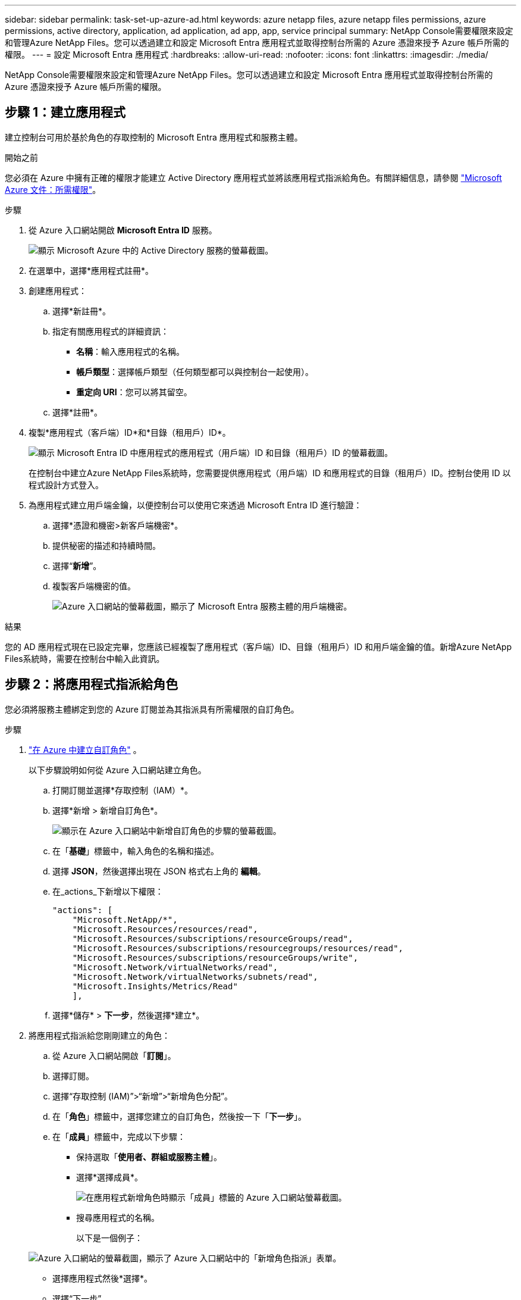 ---
sidebar: sidebar 
permalink: task-set-up-azure-ad.html 
keywords: azure netapp files, azure netapp files permissions, azure permissions, active directory, application, ad application, ad app, app, service principal 
summary: NetApp Console需要權限來設定和管理Azure NetApp Files。您可以透過建立和設定 Microsoft Entra 應用程式並取得控制台所需的 Azure 憑證來授予 Azure 帳戶所需的權限。 
---
= 設定 Microsoft Entra 應用程式
:hardbreaks:
:allow-uri-read: 
:nofooter: 
:icons: font
:linkattrs: 
:imagesdir: ./media/


[role="lead"]
NetApp Console需要權限來設定和管理Azure NetApp Files。您可以透過建立和設定 Microsoft Entra 應用程式並取得控制台所需的 Azure 憑證來授予 Azure 帳戶所需的權限。



== 步驟 1：建立應用程式

建立控制台可用於基於角色的存取控制的 Microsoft Entra 應用程式和服務主體。

.開始之前
您必須在 Azure 中擁有正確的權限才能建立 Active Directory 應用程式並將該應用程式指派給角色。有關詳細信息，請參閱 https://learn.microsoft.com/en-us/azure/active-directory/develop/howto-create-service-principal-portal#required-permissions/["Microsoft Azure 文件：所需權限"^]。

.步驟
. 從 Azure 入口網站開啟 *Microsoft Entra ID* 服務。
+
image:screenshot_azure_ad.png["顯示 Microsoft Azure 中的 Active Directory 服務的螢幕截圖。"]

. 在選單中，選擇*應用程式註冊*。
. 創建應用程式：
+
.. 選擇*新註冊*。
.. 指定有關應用程式的詳細資訊：
+
*** *名稱*：輸入應用程式的名稱。
*** *帳戶類型*：選擇帳戶類型（任何類型都可以與控制台一起使用）。
*** *重定向 URI*：您可以將其留空。


.. 選擇*註冊*。


. 複製*應用程式（客戶端）ID*和*目錄（租用戶）ID*。
+
image:screenshot_anf_app_ids.gif["顯示 Microsoft Entra ID 中應用程式的應用程式（用戶端）ID 和目錄（租用戶）ID 的螢幕截圖。"]

+
在控制台中建立Azure NetApp Files系統時，您需要提供應用程式（用戶端）ID 和應用程式的目錄（租用戶）ID。控制台使用 ID 以程式設計方式登入。

. 為應用程式建立用戶端金鑰，以便控制台可以使用它來透過 Microsoft Entra ID 進行驗證：
+
.. 選擇*憑證和機密>新客戶端機密*。
.. 提供秘密的描述和持續時間。
.. 選擇“*新增*”。
.. 複製客戶端機密的值。
+
image:screenshot_anf_client_secret.gif["Azure 入口網站的螢幕截圖，顯示了 Microsoft Entra 服務主體的用戶端機密。"]





.結果
您的 AD 應用程式現在已設定完畢，您應該已經複製了應用程式（客戶端）ID、目錄（租用戶）ID 和用戶端金鑰的值。新增Azure NetApp Files系統時，需要在控制台中輸入此資訊。



== 步驟 2：將應用程式指派給角色

您必須將服務主體綁定到您的 Azure 訂閱並為其指派具有所需權限的自訂角色。

.步驟
. https://learn.microsoft.com/en-us/azure/role-based-access-control/custom-roles["在 Azure 中建立自訂角色"^] 。
+
以下步驟說明如何從 Azure 入口網站建立角色。

+
.. 打開訂閱並選擇*存取控制（IAM）*。
.. 選擇*新增 > 新增自訂角色*。
+
image:screenshot_azure_access_control.gif["顯示在 Azure 入口網站中新增自訂角色的步驟的螢幕截圖。"]

.. 在「*基礎*」標籤中，輸入角色的名稱和描述。
.. 選擇 *JSON*，然後選擇出現在 JSON 格式右上角的 *編輯*。
.. 在_actions_下新增以下權限：
+
[source, json]
----
"actions": [
    "Microsoft.NetApp/*",
    "Microsoft.Resources/resources/read",
    "Microsoft.Resources/subscriptions/resourceGroups/read",
    "Microsoft.Resources/subscriptions/resourcegroups/resources/read",
    "Microsoft.Resources/subscriptions/resourceGroups/write",
    "Microsoft.Network/virtualNetworks/read",
    "Microsoft.Network/virtualNetworks/subnets/read",
    "Microsoft.Insights/Metrics/Read"
    ],
----
.. 選擇*儲存* > *下一步*，然後選擇*建立*。


. 將應用程式指派給您剛剛建立的角色：
+
.. 從 Azure 入口網站開啟「*訂閱*」。
.. 選擇訂閱。
.. 選擇“存取控制 (IAM)”>“新增”>“新增角色分配”。
.. 在「*角色*」標籤中，選擇您建立的自訂角色，然後按一下「*下一步*」。
.. 在「*成員*」標籤中，完成以下步驟：
+
*** 保持選取「*使用者、群組或服務主體*」。
*** 選擇*選擇成員*。
+
image:screenshot-azure-anf-role.png["在應用程式新增角色時顯示「成員」標籤的 Azure 入口網站螢幕截圖。"]

*** 搜尋應用程式的名稱。
+
以下是一個例子：

+
image:screenshot_anf_app_role.png["Azure 入口網站的螢幕截圖，顯示了 Azure 入口網站中的「新增角色指派」表單。"]

*** 選擇應用程式然後*選擇*。
*** 選擇“下一步”。


.. 選擇*審閱+分配*。
+
控制台的服務主體現在具有該訂閱所需的 Azure 權限。







== 步驟 3：將憑證新增至控制台

建立Azure NetApp Files系統時，系統會提示您選擇與服務主體關聯的憑證。您需要在建立系統之前將這些憑證新增至控制台。

.步驟
. 在控制台的左側導覽中，選擇**管理**>**憑證**。
. 選擇“*新增憑證*”並按照精靈中的步驟操作。
+
.. *憑證位置*：選擇 *Microsoft Azure > NetApp Console*。
.. *定義憑證*：輸入有關授予所需權限的 Microsoft Entra 服務主體的資訊：
+
*** 客戶端密鑰
*** 應用程式（客戶端）ID
*** 目錄（租戶）ID
+
你應該在以下情況下獲取此資訊：<<create-AD-application,創建了 AD 應用程式>> 。



.. *審核*：確認有關新憑證的詳細信息，然後選擇*新增*。



